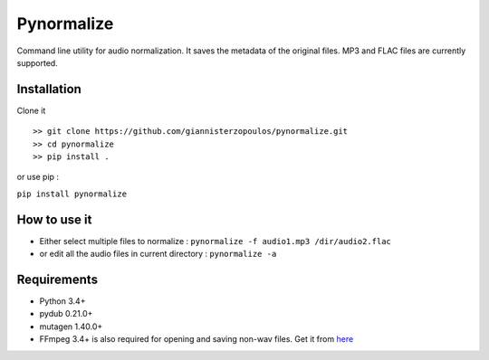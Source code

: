 Pynormalize
===========
Command line utility for audio normalization. It saves the metadata of the original files.
MP3 and FLAC files are currently supported.

Installation
------------

Clone it ::

   >> git clone https://github.com/giannisterzopoulos/pynormalize.git
   >> cd pynormalize
   >> pip install .

or use pip : 

``pip install pynormalize``

How to use it
-------------
- Either select multiple files to normalize : ``pynormalize -f audio1.mp3 /dir/audio2.flac``
- or edit all the audio files in current directory : ``pynormalize -a``

Requirements
------------
- Python 3.4+
- pydub 0.21.0+
- mutagen 1.40.0+
- FFmpeg 3.4+ is also required for opening and saving non-wav files. Get it from `here`_

.. _`here`: https://www.ffmpeg.org/
